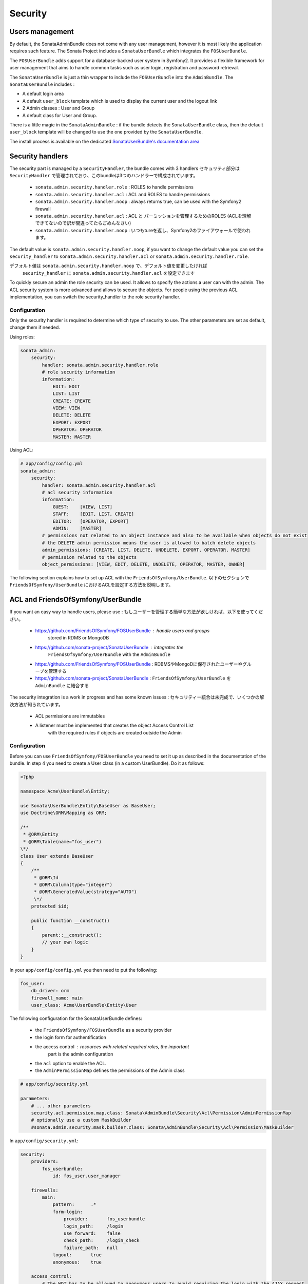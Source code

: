 Security
========

Users management
----------------

By default, the SonataAdminBundle does not come with any user management, 
however it is most likely the application requires such feature. The Sonata 
Project includes a ``SonataUserBundle`` which integrates the ``FOSUserBundle``.

The ``FOSUserBundle`` adds support for a database-backed user system in Symfony2.
It provides a flexible framework for user management that aims to handle common 
tasks such as user login, registration and password retrieval.

The ``SonataUserBundle`` is just a thin wrapper to include the ``FOSUserBundle``
into the ``AdminBundle``. The ``SonataUserBundle`` includes :

* A default login area
* A default ``user_block`` template which is used to display the current user 
  and the logout link
* 2 Admin classes : User and Group
* A default class for User and Group.

There is a little magic in the ``SonataAdminBundle`` : if the bundle detects the 
``SonataUserBundle`` class, then the default ``user_block`` template will be 
changed to use the one provided by the ``SonataUserBundle``.

The install process is available on the dedicated `SonataUserBundle's 
documentation area 
<http://sonata-project.org/bundles/user/master/doc/reference/installation.html>`_


Security handlers
-----------------

The security part is managed by a ``SecurityHandler``, the bundle comes with 3 
handlers
セキュリティ部分は ``SecurityHandler`` で管理されており、このbundleは3つのハンドラーで構成されています。

  - ``sonata.admin.security.handler.role`` : ROLES to handle permissions
  - ``sonata.admin.security.handler.acl`` : ACL and ROLES to handle permissions
  - ``sonata.admin.security.handler.noop`` : always returns true, can be used 
    with the Symfony2 firewall
   - ``sonata.admin.security.handler.acl`` : ACL と パーミッションを管理するためのROLES (ACLを理解できてないので訳が間違ってたらごめんなさい)
  - ``sonata.admin.security.handler.noop`` : いつもtureを返し、Symfony2のファイアウォールで使われます。 
The default value is ``sonata.admin.security.handler.noop``, if you want to 
change the default value you can set the ``security_handler`` to 
``sonata.admin.security.handler.acl`` or ``sonata.admin.security.handler.role``.

デフォルト値は ``sonata.admin.security.handler.noop`` で、デフォルト値を変更したければ
 ``security_handler`` に ``sonata.admin.security.handler.acl`` を設定できます

To quickly secure an admin the role security can be used. It allows to specify 
the actions a user can with the admin. The ACL security system is more advanced 
and allows to secure the objects. For people using the previous ACL 
implementation, you can switch the security_handler to the role security handler.

Configuration
~~~~~~~~~~~~~

Only the security handler is required to determine which type of security to use. 
The other parameters are set as default, change them if needed.

Using roles:

.. code-block:: yaml

    sonata_admin:
        security:
            handler: sonata.admin.security.handler.role
            # role security information
            information:
                EDIT: EDIT
                LIST: LIST
                CREATE: CREATE
                VIEW: VIEW
                DELETE: DELETE
                EXPORT: EXPORT
                OPERATOR: OPERATOR
                MASTER: MASTER

Using ACL:

.. code-block:: yaml

    # app/config/config.yml
    sonata_admin:
        security:
            handler: sonata.admin.security.handler.acl
            # acl security information
            information:
                GUEST:    [VIEW, LIST]
                STAFF:    [EDIT, LIST, CREATE]
                EDITOR:   [OPERATOR, EXPORT]
                ADMIN:    [MASTER]
            # permissions not related to an object instance and also to be available when objects do not exist
            # the DELETE admin permission means the user is allowed to batch delete objects
            admin_permissions: [CREATE, LIST, DELETE, UNDELETE, EXPORT, OPERATOR, MASTER]
            # permission related to the objects
            object_permissions: [VIEW, EDIT, DELETE, UNDELETE, OPERATOR, MASTER, OWNER]

The following section explains how to set up ACL with the 
``FriendsOfSymfony/UserBundle``.
以下のセクションで ``FriendsOfSymfony/UserBundle`` におけるACLを設定する方法を説明します。

ACL and FriendsOfSymfony/UserBundle
-----------------------------------

If you want an easy way to handle users, please use :
もしユーザーを管理する簡単な方法が欲しければ、以下を使ってください。

 - https://github.com/FriendsOfSymfony/FOSUserBundle : handle users and groups 
    stored in RDMS or MongoDB
 - https://github.com/sonata-project/SonataUserBundle : integrates the 
    ``FriendsOfSymfony/UserBundle`` with the ``AdminBundle``
 - https://github.com/FriendsOfSymfony/FOSUserBundle : RDBMSやMongoDに保存されたユーザーやグループを管理する
 - https://github.com/sonata-project/SonataUserBundle :  ``FriendsOfSymfony/UserBundle`` を ``AdminBundle`` に結合する

The security integration is a work in progress and has some known issues :
セキュリティー統合は未完成で、いくつかの解決方法が知られています。
 - ACL permissions are immutables
 - A listener must be implemented that creates the object Access Control List 
    with the required rules if objects are created outside the Admin

Configuration
~~~~~~~~~~~~~

Before you can use ``FriendsOfSymfony/FOSUserBundle`` you need to set it up as 
described in the documentation of the bundle. In step 4 you need to create a 
User class (in a custom UserBundle). Do it as follows:

.. code-block:: php

    <?php

    namespace Acme\UserBundle\Entity;

    use Sonata\UserBundle\Entity\BaseUser as BaseUser;
    use Doctrine\ORM\Mapping as ORM;

    /**
     * @ORM\Entity
     * @ORM\Table(name="fos_user")
    \*/
    class User extends BaseUser
    {
        /**
         * @ORM\Id
         * @ORM\Column(type="integer")
         * @ORM\GeneratedValue(strategy="AUTO")
         \*/
        protected $id;

        public function __construct()
        {
            parent::__construct();
            // your own logic
        }
    }

In your ``app/config/config.yml`` you then need to put the following:

.. code-block:: yaml

    fos_user:
        db_driver: orm
        firewall_name: main
        user_class: Acme\UserBundle\Entity\User

The following configuration for the SonataUserBundle defines:

    - the ``FriendsOfSymfony/FOSUserBundle`` as a security provider
    - the login form for authentification
    - the access control : resources with related required roles, the important 
        part is the admin configuration
    - the ``acl`` option to enable the ACL.
    - the ``AdminPermissionMap`` defines the permissions of the Admin class

.. code-block:: yaml

    # app/config/security.yml

    parameters:
        # ... other parameters
        security.acl.permission.map.class: Sonata\AdminBundle\Security\Acl\Permission\AdminPermissionMap
        # optionally use a custom MaskBuilder
        #sonata.admin.security.mask.builder.class: Sonata\AdminBundle\Security\Acl\Permission\MaskBuilder

In ``app/config/security.yml``:

.. code-block:: yaml

    security:
        providers:
            fos_userbundle:
                id: fos_user.user_manager

        firewalls:
            main:
                pattern:      .*
                form-login:
                    provider:       fos_userbundle
                    login_path:     /login
                    use_forward:    false
                    check_path:     /login_check
                    failure_path:   null
                logout:       true
                anonymous:    true

        access_control:
            # The WDT has to be allowed to anonymous users to avoid requiring the login with the AJAX request
            - { path: ^/wdt/, role: IS_AUTHENTICATED_ANONYMOUSLY }
            - { path: ^/profiler/, role: IS_AUTHENTICATED_ANONYMOUSLY }

            # AsseticBundle paths used when using the controller for assets
            - { path: ^/js/, role: IS_AUTHENTICATED_ANONYMOUSLY }
            - { path: ^/css/, role: IS_AUTHENTICATED_ANONYMOUSLY }

            # URL of FOSUserBundle which need to be available to anonymous users
            - { path: ^/login$, role: IS_AUTHENTICATED_ANONYMOUSLY }
            - { path: ^/login_check$, role: IS_AUTHENTICATED_ANONYMOUSLY } # for the case of a failed login
            - { path: ^/user/new$, role: IS_AUTHENTICATED_ANONYMOUSLY }
            - { path: ^/user/check-confirmation-email$, role: IS_AUTHENTICATED_ANONYMOUSLY }
            - { path: ^/user/confirm/, role: IS_AUTHENTICATED_ANONYMOUSLY }
            - { path: ^/user/confirmed$, role: IS_AUTHENTICATED_ANONYMOUSLY }
            - { path: ^/user/request-reset-password$, role: IS_AUTHENTICATED_ANONYMOUSLY }
            - { path: ^/user/send-resetting-email$, role: IS_AUTHENTICATED_ANONYMOUSLY }
            - { path: ^/user/check-resetting-email$, role: IS_AUTHENTICATED_ANONYMOUSLY }
            - { path: ^/user/reset-password/, role: IS_AUTHENTICATED_ANONYMOUSLY }

            # Secured part of the site
            # This config requires being logged for the whole site and having the admin role for the admin part.
            # Change these rules to adapt them to your needs
            - { path: ^/admin/, role: ROLE_ADMIN }
            - { path: ^/.*, role: IS_AUTHENTICATED_ANONYMOUSLY }


        role_hierarchy:
            ROLE_ADMIN:       [ROLE_USER, ROLE_SONATA_ADMIN]
            ROLE_SUPER_ADMIN: [ROLE_ADMIN, ROLE_ALLOWED_TO_SWITCH]

        acl:
            connection: default

- Install the ACL tables ``php app/console init:acl``

- Create a new root user :

.. code-block:: sh

    # php app/console fos:user:create --super-admin
        Please choose a username:root
        Please choose an email:root@domain.com
        Please choose a password:root
        Created user root

If you have Admin classes, you can install or update the related CRUD ACL rules :

.. code-block:: sh

    # php app/console sonata:admin:setup-acl
        Starting ACL AdminBundle configuration
        > install ACL for sonata.media.admin.media
        - add role: ROLE_SONATA_MEDIA_ADMIN_MEDIA_GUEST, permissions: ["VIEW","LIST"]
        - add role: ROLE_SONATA_MEDIA_ADMIN_MEDIA_STAFF, permissions: ["EDIT","LIST","CREATE"]
        - add role: ROLE_SONATA_MEDIA_ADMIN_MEDIA_EDITOR, permissions: ["OPERATOR","EXPORT"]
        - add role: ROLE_SONATA_MEDIA_ADMIN_MEDIA_ADMIN, permissions: ["MASTER"]
        ... skipped ...


If you already have objects, you can generate the object ACL rules for each 
object of an admin:

.. code-block:: sh

    $ php app/console sonata:admin:generate-object-acl

Optionally, you can specify an object owner, and step through each admin. See 
the help of the command for more information.

If you try to access to the admin class you should see the login form, just 
log in with the ``root`` user.

An Admin is displayed in the dashboard (and menu) when the user has the role 
``LIST``. To change this override the ``showIn`` method in the Admin class.

Roles and Access control lists
~~~~~~~~~~~~~~~~~~~~~~~~~~~~~~
A user can have several roles when working with an application. Each Admin class 
has several roles, and each role specifies the permissions of the user for the 
``Admin`` class. Or more specifically, what the user can do with the domain object(s) 
the ``Admin`` class is created for.

By default each ``Admin`` class contains the following roles, override the 
property ``$securityInformation`` to change this:

 - ``ROLE_SONATA_..._GUEST`` : a guest that is allowed to view an object and a 
    list of objects;
 - ``ROLE_SONATA_..._STAFF`` : probably the biggest part of the users, a staff 
    user  has the same permissions as guests and is additionally allowed to 
    ``EDIT`` and ``CREATE`` new objects;
 - ``ROLE_SONATA_..._EDITOR`` : an editor is granted all access and, compared to
    the staff users, is allowed to ``DELETE`` and ``EXPORT``;
 - ``ROLE_SONATA_..._ADMIN`` : an administrative user is granted all access and 
    on top of that, the user is allowed to grant other users access.

Owner:
 - when an object is created, the currently logged in user is set as owner for 
    that object and is granted all access for that object;
 - this means the user owning the object is always allowed to ``DELETE`` the 
    object, even when it only has the staff role.

Vocabulary used for Access Control Lists:
 - **Role :** a user role;
    - **ACL :** a list of access rules, the Admin uses 2 types:
    - **Admin ACL :** created from the Security information of the Admin class 
        for  each admin and shares the Access Control Entries that specify what
        the  user can do (permissions) with the admin
    - **Object ACL :** also created from the security information of the ``Admin``
        class however created for each object, it uses 2 scopes:

        - **Class-Scope :** the class scope contains the rules that are valid 
            for all object of a certain class;
        - **Object-Scope :** specifies the owner;
    - **Sid :** Security identity, an ACL role for the Class-Scope ACL and the 
        user for the Object-Scope ACL;
    - **Oid :** Object identity, identifies the ACL, for the admin ACL this is 
        the admin code, for the object ACL this is the object id;
    - **ACE :** a role (or sid) and its permissions;
    - **Permission :** this tells what the user is allowed to do with the Object
        identity;
    - **Bitmask :** a permission can have several bitmasks, each bitmask 
        represents a permission. When permission ``VIEW`` is requested and it 
        contains the ``VIEW`` and ``EDIT`` bitmask and the user only has the 
        ``EDIT`` permission, then the permission ``VIEW`` is granted.
    - **PermissionMap :** configures the bitmasks for each permission, to change
        the default mapping create a voter for the domain class of the Admin.
    
    There can be many voters that may have different permission maps. However, 
    prevent that multiple voters vote on the same class with overlapping bitmasks.

See the cookbook article "Advanced ACL concepts" for the meaning of the different
permissions:
http://symfony.com/doc/current/cookbook/security/acl_advanced.html#pre-authorization-decisions.

How is access granted?
~~~~~~~~~~~~~~~~~~~~~~

In the application the security context is asked if access is granted for a role
or a permission (``admin.isGranted``):

 - **Token :** a token identifies a user between requests;
 - **Voter :** sort of judge that returns if access is granted of denied, if the
    voter should not vote for a case, it returns abstrain;
 - **AccessDecisionManager :** decides if access is granted or denied according 
    a specific strategy. It grants access if at least one (affirmative strategy),
    all (unanimous strategy) or more then half (consensus strategy) of the 
    counted votes granted access;
 - **RoleVoter :** votes for all attributes stating with ``ROLE_`` and grants 
    access if the user has this role;
 - **RoleHierarchieVoter :** when the role ``ROLE_SONATA_ADMIN`` is voted for, 
    it also votes "granted" if the user has the role ``ROLE_SUPER_ADMIN``;
 - **AclVoter :** grants access for the permissions of the ``Admin`` class if 
    the user has the permission, the user has a permission that is included in 
    the bitmasks of the permission requested to vote for or the user owns the 
    object.

Create a custom voter or a custom permission map
~~~~~~~~~~~~~~~~~~~~~~~~~~~~~~~~~~~~~~~~~~~~~~~~

In some occasions you need to create a custom voter or a custom permission map 
because for example you want to restrict access using extra rules:

- create a custom voter class that extends the ``AclVoter``

    .. code-block:: php

        <?php

        namespace Acme\DemoBundle\Security\Authorization\Voter;

        use FOS\UserBundle\Model\UserInterface;
        use Symfony\Component\Security\Core\Authentication\Token\TokenInterface;
        use Symfony\Component\Security\Acl\Voter\AclVoter;

        class UserAclVoter extends AclVoter
        {
            /**
            * {@InheritDoc}
            */
            public function supportsClass($class)
            {
                // support the Class-Scope ACL for votes with the custom permission map
                // return $class === 'Sonata\UserBundle\Admin\Entity\UserAdmin' || $is_subclass_of($class, 'FOS\UserBundle\Model\UserInterface');
                // if you use php >=5.3.7 you can check the inheritance with is_a($class, 'Sonata\UserBundle\Admin\Entity\UserAdmin');
                // support the Object-Scope ACL
                return is_subclass_of($class, 'FOS\UserBundle\Model\UserInterface');
            }

            public function supportsAttribute($attribute)
            {
                return $attribute === 'EDIT' || $attribute === 'DELETE';
            }

            public function vote(TokenInterface $token, $object, array $attributes)
            {
                if (!$this->supportsClass(get_class($object))) {
                    return self::ACCESS_ABSTAIN;
                }

                foreach ($attributes as $attribute) {
                    if ($this->supportsAttribute($attribute) && $object instanceof UserInterface) {
                        if ($object->isSuperAdmin() && !$token->getUser()->isSuperAdmin()) {
                            // deny a non super admin user to edit a super admin user
                            return self::ACCESS_DENIED;
                        }
                    }
                }

                // use the parent vote with the custom permission map:
                // return parent::vote($token, $object, $attributes);
                // otherwise leave the permission voting to the AclVoter that is using the default permission map
                return self::ACCESS_ABSTAIN;
            }
        }

- optionally create a custom permission map, copy to start the 
    ``Sonata\AdminBundle\Security\Acl\Permission\AdminPermissionMap.php`` to 
    your bundle

- declare the voter and permission map as a service

    .. code-block:: xml

        <!-- src/Acme/DemoBundle/Resources/config/services.xml -->

        <parameters>
            <parameter key="security.acl.user_voter.class">Acme\DemoBundle\Security\Authorization\Voter\UserAclVoter</parameter>
            <!-- <parameter key="security.acl.user_permission.map.class">Acme\DemoBundle\Security\Acl\Permission\UserAdminPermissionMap</parameter> -->
        </parameters>

        <services>
            <!-- <service id="security.acl.user_permission.map" class="%security.acl.permission.map.class%" public="false"></service> -->

            <service id="security.acl.voter.user_permissions" class="%security.acl.user_voter.class%" public="false">
                <tag name="monolog.logger" channel="security" />
                <argument type="service" id="security.acl.provider" />
                <argument type="service" id="security.acl.object_identity_retrieval_strategy" />
                <argument type="service" id="security.acl.security_identity_retrieval_strategy" />
                <argument type="service" id="security.acl.permission.map" />
                <argument type="service" id="logger" on-invalid="null" />
                <tag name="security.voter" priority="255" />
            </service>
        </services>

- change the access decission strategy to ``unanimous``

    .. code-block:: yaml

        # app/config/security.yml
        security:
            access_decision_manager:
                # Strategy can be: affirmative, unanimous or consensus
                strategy: unanimous

- to make this work the permission needs to be checked using the Object ACL

    - modify the template (or code) where applicable:

        .. code-block:: html+jinja

            {% if admin.isGranted('EDIT', user_object) %} {# ... #} {% endif %}

    - because the object ACL permission is checked, the ACL for the object must 
        have been created, otherwise the ``AclVoter`` will deny ``EDIT`` access
        for a non super admin user trying to edit another non super admin user. 
        This is automatically done when the object is created using the Admin. 
        If objects are also created outside the Admin, have a look at the 
        ``createSecurityObject`` method in the ``AclSecurityHandler``.

Usage
~~~~~

Everytime you create a new ``Admin`` class, you should start with the command 
``php app/console sonata:admin:setup-acl`` so the ACL database will be updated 
with the latest roles and permissions.

In the templates, or in your code, you can use the Admin method ``isGranted()`` :

- check for an admin that the user is allowed to ``EDIT`` :

    .. code-block:: html+jinja

        {# use the admin security method  #}
        {% if admin.isGranted('EDIT') %} {# ... #} {% endif %}

        {# or use the default is_granted symfony helper, the following will give the same result #}
        {% if is_granted('ROLE_SUPER_ADMIN') or is_granted('EDIT', admin) %} {# ... #} {% endif %}

- check for an admin that the user is allowed to ``DELETE``, the object is added
    to also check if the object owner is allowed to ``DELETE`` :

    .. code-block:: html+jinja

        {# use the admin security method  #}
        {% if admin.isGranted('DELETE', object) %} {# ... #} {% endif %}

        {# or use the default is_granted symfony helper, the following will give the same result #}
        {% if is_granted('ROLE_SUPER_ADMIN') or is_granted('DELETE', object) %} {# ... #} {% endif %}
